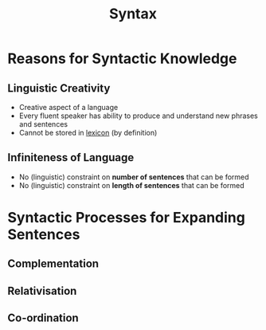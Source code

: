 :PROPERTIES:
:ID:       0ea0ce4d-e70f-4f41-8c39-ae2fc7d06817
:END:
#+title: Syntax
#+filetags: linguistics_foundations

* Reasons for Syntactic Knowledge
** Linguistic Creativity
- Creative aspect of a language
- Every fluent speaker has ability to produce and understand new phrases and sentences
- Cannot be stored in [[id:76abe154-3c50-40ed-896b-69bb6ccc7592][lexicon]] (by definition)
** Infiniteness of Language
- No (linguistic) constraint on *number of sentences* that can be formed
- No (linguistic) constraint on *length of sentences* that can be formed

* Syntactic Processes for Expanding Sentences
** Complementation
** Relativisation
** Co-ordination
